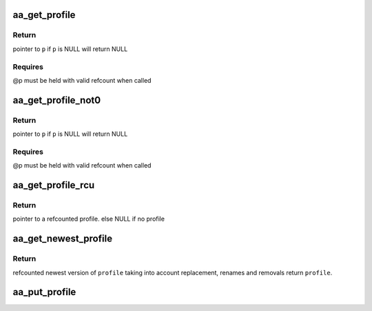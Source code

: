 .. -*- coding: utf-8; mode: rst -*-
.. src-file: security/apparmor/include/policy.h

.. _`aa_get_profile`:

aa_get_profile
==============

.. c:function:: struct aa_profile *aa_get_profile(struct aa_profile *p)

    increment refcount on profile \ ``p``\ 

    :param struct aa_profile \*p:
        profile  (MAYBE NULL)

.. _`aa_get_profile.return`:

Return
------

pointer to \ ``p``\  if \ ``p``\  is NULL will return NULL

.. _`aa_get_profile.requires`:

Requires
--------

@p must be held with valid refcount when called

.. _`aa_get_profile_not0`:

aa_get_profile_not0
===================

.. c:function:: struct aa_profile *aa_get_profile_not0(struct aa_profile *p)

    increment refcount on profile \ ``p``\  found via lookup

    :param struct aa_profile \*p:
        profile  (MAYBE NULL)

.. _`aa_get_profile_not0.return`:

Return
------

pointer to \ ``p``\  if \ ``p``\  is NULL will return NULL

.. _`aa_get_profile_not0.requires`:

Requires
--------

@p must be held with valid refcount when called

.. _`aa_get_profile_rcu`:

aa_get_profile_rcu
==================

.. c:function:: struct aa_profile *aa_get_profile_rcu(struct aa_profile __rcu **p)

    increment a refcount profile that can be replaced

    :param struct aa_profile __rcu \*\*p:
        pointer to profile that can be replaced (NOT NULL)

.. _`aa_get_profile_rcu.return`:

Return
------

pointer to a refcounted profile.
else NULL if no profile

.. _`aa_get_newest_profile`:

aa_get_newest_profile
=====================

.. c:function:: struct aa_profile *aa_get_newest_profile(struct aa_profile *p)

    find the newest version of \ ``profile``\ 

    :param struct aa_profile \*p:
        *undescribed*

.. _`aa_get_newest_profile.return`:

Return
------

refcounted newest version of \ ``profile``\  taking into account
replacement, renames and removals
return \ ``profile``\ .

.. _`aa_put_profile`:

aa_put_profile
==============

.. c:function:: void aa_put_profile(struct aa_profile *p)

    decrement refcount on profile \ ``p``\ 

    :param struct aa_profile \*p:
        profile  (MAYBE NULL)

.. This file was automatic generated / don't edit.

